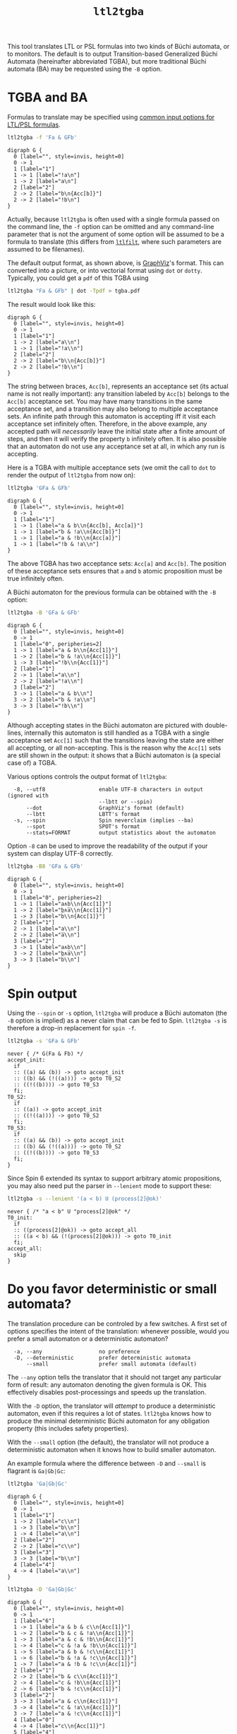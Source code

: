 #+TITLE: =ltl2tgba=
#+EMAIL spot@lrde.epita.fr
#+OPTIONS: H:2 num:nil toc:t
#+LINK_UP: file:tools.html

This tool translates LTL or PSL formulas into two kinds of Büchi
automata, or to monitors.  The default is to output Transition-based
Generalized Büchi Automata (hereinafter abbreviated TGBA), but more
traditional Büchi automata (BA) may be requested using the =-B=
option.

* TGBA and BA

Formulas to translate may be specified using [[file:ioltl.org][common input options for
LTL/PSL formulas]].

#+BEGIN_SRC sh :results verbatim :exports both
ltl2tgba -f 'Fa & GFb'
#+END_SRC
#+RESULTS:
#+begin_example
digraph G {
  0 [label="", style=invis, height=0]
  0 -> 1
  1 [label="1"]
  1 -> 1 [label="!a\n"]
  1 -> 2 [label="a\n"]
  2 [label="2"]
  2 -> 2 [label="b\n{Acc[b]}"]
  2 -> 2 [label="!b\n"]
}
#+end_example

Actually, because =ltl2tgba= is often used with a single formula
passed on the command line, the =-f= option can be omitted and any
command-line parameter that is not the argument of some option will be
assumed to be a formula to translate (this differs from [[file:ltlfilt.org][=ltlfilt=]],
where such parameters are assumed to be filenames).

The default output format, as shown above, is [[http://http://www.graphviz.org/][GraphViz]]'s format.  This
can converted into a picture, or into vectorial format using =dot= or
=dotty=.  Typically, you could get a =pdf= of this TGBA using
#+BEGIN_SRC sh :results verbatim :exports code
ltl2tgba "Fa & GFb" | dot -Tpdf > tgba.pdf
#+END_SRC
#+RESULTS:

The result would look like this:
#+NAME: dotex
#+BEGIN_SRC sh :results verbatim :exports none
ltl2tgba "Fa & GFb" | sed 's/\\/\\\\/'
#+END_SRC
#+RESULTS: dotex
#+begin_example
digraph G {
  0 [label="", style=invis, height=0]
  0 -> 1
  1 [label="1"]
  1 -> 2 [label="a\\n"]
  1 -> 1 [label="!a\\n"]
  2 [label="2"]
  2 -> 2 [label="b\\n{Acc[b]}"]
  2 -> 2 [label="!b\\n"]
}
#+end_example

#+BEGIN_SRC dot :file dotex.png :cmdline -Tpng :var txt=dotex :exports results
$txt
#+END_SRC

#+RESULTS:
[[file:dotex.png]]

The string between braces, =Acc[b]=, represents an acceptance set (its
actual name is not really important): any transition labeled by
=Acc[b]= belongs to the =Acc[b]= acceptance set.  You may have many
transitions in the same acceptance set, and a transition may also
belong to multiple acceptance sets.  An infinite path through this
automaton is accepting iff it visit each acceptance set infinitely
often.  Therefore, in the above example, any accepted path will
/necessarily/ leave the initial state after a finite amount of steps,
and then it will verify the property =b= infinitely often.  It is also
possible that an automaton do not use any acceptance set at all, in
which any run is accepting.

Here is a TGBA with multiple acceptance sets (we omit the call to
=dot= to render the output of =ltl2tgba= from now on):

#+BEGIN_SRC sh :results verbatim :exports code
ltl2tgba 'GFa & GFb'
#+END_SRC
#+RESULTS:
: digraph G {
:   0 [label="", style=invis, height=0]
:   0 -> 1
:   1 [label="1"]
:   1 -> 1 [label="a & b\n{Acc[b], Acc[a]}"]
:   1 -> 1 [label="b & !a\n{Acc[b]}"]
:   1 -> 1 [label="a & !b\n{Acc[a]}"]
:   1 -> 1 [label="!b & !a\n"]
: }

#+NAME: dotex2
#+BEGIN_SRC sh :results verbatim :exports none
ltl2tgba "GFa & GFb" | sed 's/\\/\\\\/'
#+END_SRC
#+RESULTS: dotex2
: digraph G {
:   0 [label="", style=invis, height=0]
:   0 -> 1
:   1 [label="1"]
:   1 -> 1 [label="a & b\\n{Acc[b], Acc[a]}"]
:   1 -> 1 [label="b & !a\\n{Acc[b]}"]
:   1 -> 1 [label="a & !b\\n{Acc[a]}"]
:   1 -> 1 [label="!b & !a\\n"]
: }

#+BEGIN_SRC dot :file dotex2.png :cmdline -Tpng :var txt=dotex2 :exports results
$txt
#+END_SRC
#+RESULTS:
[[file:dotex2.png]]

The above TGBA has two acceptance sets: =Acc[a]= and =Acc[b]=.
The position of these acceptance sets ensures that =a= and =b= atomic
proposition must be true infinitely often.

A Büchi automaton for the previous formula can be obtained with the
=-B= option:

#+BEGIN_SRC sh :results verbatim :exports code
ltl2tgba -B 'GFa & GFb'
#+END_SRC
#+RESULTS:
#+begin_example
digraph G {
  0 [label="", style=invis, height=0]
  0 -> 1
  1 [label="0", peripheries=2]
  1 -> 1 [label="a & b\n{Acc[1]}"]
  1 -> 2 [label="b & !a\n{Acc[1]}"]
  1 -> 3 [label="!b\n{Acc[1]}"]
  2 [label="1"]
  2 -> 1 [label="a\n"]
  2 -> 2 [label="!a\n"]
  3 [label="2"]
  3 -> 1 [label="a & b\n"]
  3 -> 2 [label="b & !a\n"]
  3 -> 3 [label="!b\n"]
}
#+end_example

#+NAME: dotex2ba
#+BEGIN_SRC sh :results verbatim :exports none
ltl2tgba -B 'GFa & GFb' | sed 's/\\/\\\\/'
#+END_SRC
#+RESULTS: dotex2ba
#+begin_example
digraph G {
  0 [label="", style=invis, height=0]
  0 -> 1
  1 [label="0", peripheries=2]
  1 -> 1 [label="a & b\\n{Acc[1]}"]
  1 -> 2 [label="b & !a\\n{Acc[1]}"]
  1 -> 3 [label="!b\\n{Acc[1]}"]
  2 [label="1"]
  2 -> 1 [label="a\\n"]
  2 -> 2 [label="!a\\n"]
  3 [label="2"]
  3 -> 1 [label="a & b\\n"]
  3 -> 2 [label="b & !a\\n"]
  3 -> 3 [label="!b\\n"]
}
#+end_example

#+BEGIN_SRC dot :file dotex2ba.png :cmdline -Tpng :var txt=dotex2ba :exports results
$txt
#+END_SRC
#+RESULTS:
[[file:dotex2ba.png]]

Although accepting states in the Büchi automaton are pictured with
double-lines, internally this automaton is still handled as a TGBA
with a single acceptance set =Acc[1]= such that the transitions
leaving the state are either all accepting, or all non-accepting.
This is the reason why the =Acc[1]= sets are still shown in the
output: it shows that a Büchi automaton is (a special case of) a TGBA.

Various options controls the output format of =ltl2tgba=:

#+BEGIN_SRC sh :results verbatim :exports results
ltl2tgba --help | sed -n '/Output format:/,/^$/p' | sed '1d;$d'
#+END_SRC
#+RESULTS:
:   -8, --utf8                 enable UTF-8 characters in output (ignored with
:                              --lbtt or --spin)
:       --dot                  GraphViz's format (default)
:       --lbtt                 LBTT's format
:   -s, --spin                 Spin neverclaim (implies --ba)
:       --spot                 SPOT's format
:       --stats=FORMAT         output statistics about the automaton


Option =-8= can be used to improve the readability of the output
if your system can display UTF-8 correctly.

#+BEGIN_SRC sh :results verbatim :exports code
ltl2tgba -B8 'GFa & GFb'
#+END_SRC
#+RESULTS:
#+begin_example
digraph G {
  0 [label="", style=invis, height=0]
  0 -> 1
  1 [label="0", peripheries=2]
  1 -> 1 [label="a∧b\n{Acc[1]}"]
  1 -> 2 [label="b∧a̅\n{Acc[1]}"]
  1 -> 3 [label="b̅\n{Acc[1]}"]
  2 [label="1"]
  2 -> 1 [label="a\n"]
  2 -> 2 [label="a̅\n"]
  3 [label="2"]
  3 -> 1 [label="a∧b\n"]
  3 -> 2 [label="b∧a̅\n"]
  3 -> 3 [label="b̅\n"]
}
#+end_example

#+NAME: dotex2ba8
#+BEGIN_SRC sh :results verbatim :exports none
ltl2tgba -B8 "GFa & GFb" | sed 's/\\/\\\\/'
#+END_SRC
#+RESULTS: dotex2ba8
#+begin_example
digraph G {
  0 [label="", style=invis, height=0]
  0 -> 1
  1 [label="0", peripheries=2]
  1 -> 1 [label="a∧b\\n{Acc[1]}"]
  1 -> 2 [label="b∧a̅\\n{Acc[1]}"]
  1 -> 3 [label="b̅\\n{Acc[1]}"]
  2 [label="1"]
  2 -> 1 [label="a\\n"]
  2 -> 2 [label="a̅\\n"]
  3 [label="2"]
  3 -> 1 [label="a∧b\\n"]
  3 -> 2 [label="b∧a̅\\n"]
  3 -> 3 [label="b̅\\n"]
}
#+end_example

#+BEGIN_SRC dot :file dotex2ba8.png :cmdline -Tpng :var txt=dotex2ba8 :exports results
$txt
#+END_SRC
#+RESULTS:
[[file:dotex2ba8.png]]

* Spin output

Using the =--spin= or =-s= option, =ltl2tgba= will produce a Büchi automaton
(the =-B= option is implied) as a never claim that can be fed to Spin.
=ltl2tgba -s= is therefore a drop-in replacement for =spin -f=.


#+BEGIN_SRC sh :results verbatim :exports both
ltl2tgba -s 'GFa & GFb'
#+END_SRC
#+RESULTS:
#+begin_example
never { /* G(Fa & Fb) */
accept_init:
  if
  :: ((a) && (b)) -> goto accept_init
  :: ((b) && (!((a)))) -> goto T0_S2
  :: ((!((b)))) -> goto T0_S3
  fi;
T0_S2:
  if
  :: ((a)) -> goto accept_init
  :: ((!((a)))) -> goto T0_S2
  fi;
T0_S3:
  if
  :: ((a) && (b)) -> goto accept_init
  :: ((b) && (!((a)))) -> goto T0_S2
  :: ((!((b)))) -> goto T0_S3
  fi;
}
#+end_example

Since Spin 6 extended its syntax to support arbitrary atomic
propositions, you may also need put the parser in =--lenient= mode to
support these:

#+BEGIN_SRC sh :results verbatim :exports both
ltl2tgba -s --lenient '(a < b) U (process[2]@ok)'
#+END_SRC
#+RESULTS:
: never { /* "a < b" U "process[2]@ok" */
: T0_init:
:   if
:   :: ((process[2]@ok)) -> goto accept_all
:   :: ((a < b) && (!(process[2]@ok))) -> goto T0_init
:   fi;
: accept_all:
:   skip
: }


* Do you favor deterministic or small automata?

The translation procedure can be controled by a few switches.  A first
set of options specifies the intent of the translation: whenever
possible, would you prefer a small automaton or a deterministic
automaton?

#+BEGIN_SRC sh :results verbatim :exports results
ltl2tgba --help | sed -n '/Translation intent:/,/^$/p' | sed '1d;$d'
#+END_SRC
#+RESULTS:
:   -a, --any                  no preference
:   -D, --deterministic        prefer deterministic automata
:       --small                prefer small automata (default)

The =--any= option tells the translator that it should not target any
particular form of result: any automaton denoting the given formula is
OK.  This effectively disables post-processings and speeds up the
translation.

With the =-D= option, the translator will /attempt/ to produce a
deterministic automaton, even if this requires a lot of states.  =ltl2tgba=
knows how to produce the minimal deterministic Büchi automaton for
any obligation property (this includes safety properties).

With the =--small= option (the default), the translator will not
produce a deterministic automaton when it knows how to build smaller
automaton.

An example formula where the difference between =-D= and =--small= is
flagrant is =Ga|Gb|Gc=:

#+BEGIN_SRC sh :results verbatim :exports code
ltl2tgba 'Ga|Gb|Gc'
#+END_SRC
#+RESULTS:
#+begin_example
digraph G {
  0 [label="", style=invis, height=0]
  0 -> 1
  1 [label="1"]
  1 -> 2 [label="b\n"]
  1 -> 3 [label="c\n"]
  1 -> 4 [label="a\n"]
  2 [label="2"]
  2 -> 2 [label="b\n"]
  3 [label="3"]
  3 -> 3 [label="c\n"]
  4 [label="4"]
  4 -> 4 [label="a\n"]
}
#+end_example

#+NAME: gagbgc1
#+BEGIN_SRC sh :results verbatim :exports none
ltl2tgba "Ga|Gb|Gc" | sed 's/\\/\\\\/'
#+END_SRC
#+RESULTS: gagbgc1
#+begin_example
digraph G {
  0 [label="", style=invis, height=0]
  0 -> 1
  1 [label="1"]
  1 -> 2 [label="c\\n"]
  1 -> 3 [label="b\\n"]
  1 -> 4 [label="a\\n"]
  2 [label="2"]
  2 -> 2 [label="c\\n"]
  3 [label="3"]
  3 -> 3 [label="b\\n"]
  4 [label="4"]
  4 -> 4 [label="a\\n"]
}
#+end_example

#+BEGIN_SRC dot :file gagbgc1.png :cmdline -Tpng :var txt=gagbgc1 :exports results
$txt
#+END_SRC
#+RESULTS:
[[file:gagbgc1.png]]

#+BEGIN_SRC sh :results verbatim :exports code
ltl2tgba -D 'Ga|Gb|Gc'
#+END_SRC
#+RESULTS:
#+begin_example
digraph G {
  0 [label="", style=invis, height=0]
  0 -> 1
  1 [label="6"]
  1 -> 1 [label="a & b & c\n{Acc[1]}"]
  1 -> 2 [label="b & c & !a\n{Acc[1]}"]
  1 -> 3 [label="a & c & !b\n{Acc[1]}"]
  1 -> 4 [label="c & !a & !b\n{Acc[1]}"]
  1 -> 5 [label="a & b & !c\n{Acc[1]}"]
  1 -> 6 [label="b & !a & !c\n{Acc[1]}"]
  1 -> 7 [label="a & !b & !c\n{Acc[1]}"]
  2 [label="2"]
  2 -> 2 [label="b & c\n{Acc[1]}"]
  2 -> 4 [label="c & !b\n{Acc[1]}"]
  2 -> 6 [label="b & !c\n{Acc[1]}"]
  3 [label="4"]
  3 -> 3 [label="a & c\n{Acc[1]}"]
  3 -> 4 [label="c & !a\n{Acc[1]}"]
  3 -> 7 [label="a & !c\n{Acc[1]}"]
  4 [label="1"]
  4 -> 4 [label="c\n{Acc[1]}"]
  5 [label="5"]
  5 -> 5 [label="a & b\n{Acc[1]}"]
  5 -> 6 [label="b & !a\n{Acc[1]}"]
  5 -> 7 [label="a & !b\n{Acc[1]}"]
  6 [label="3"]
  6 -> 6 [label="b\n{Acc[1]}"]
  7 [label="0"]
  7 -> 7 [label="a\n{Acc[1]}"]
}
#+end_example

#+NAME: gagbgc2
#+BEGIN_SRC sh :results verbatim :exports none
ltl2tgba -D 'Ga|Gb|Gc' | sed 's/\\/\\\\/'
#+END_SRC
#+RESULTS: gagbgc2
#+begin_example
digraph G {
  0 [label="", style=invis, height=0]
  0 -> 1
  1 [label="6"]
  1 -> 1 [label="a & b & c\\n{Acc[1]}"]
  1 -> 2 [label="b & c & !a\\n{Acc[1]}"]
  1 -> 3 [label="a & c & !b\\n{Acc[1]}"]
  1 -> 4 [label="c & !a & !b\\n{Acc[1]}"]
  1 -> 5 [label="a & b & !c\\n{Acc[1]}"]
  1 -> 6 [label="b & !a & !c\\n{Acc[1]}"]
  1 -> 7 [label="a & !b & !c\\n{Acc[1]}"]
  2 [label="1"]
  2 -> 2 [label="b & c\\n{Acc[1]}"]
  2 -> 4 [label="c & !b\\n{Acc[1]}"]
  2 -> 6 [label="b & !c\\n{Acc[1]}"]
  3 [label="2"]
  3 -> 3 [label="a & c\\n{Acc[1]}"]
  3 -> 4 [label="c & !a\\n{Acc[1]}"]
  3 -> 7 [label="a & !c\\n{Acc[1]}"]
  4 [label="0"]
  4 -> 4 [label="c\\n{Acc[1]}"]
  5 [label="4"]
  5 -> 5 [label="a & b\\n{Acc[1]}"]
  5 -> 6 [label="b & !a\\n{Acc[1]}"]
  5 -> 7 [label="a & !b\\n{Acc[1]}"]
  6 [label="3"]
  6 -> 6 [label="b\\n{Acc[1]}"]
  7 [label="5"]
  7 -> 7 [label="a\\n{Acc[1]}"]
}
#+end_example

#+BEGIN_SRC dot :file gagbgc2.png :cmdline -Tpng :var txt=gagbgc2 :exports results
$txt
#+END_SRC
#+RESULTS:
[[file:gagbgc2.png]]

You can augment the number of terms in the disjunction to magnify the
difference.  For N terms, the =--small= automaton has N+1 states,
while the =--deterministic= automaton needs 2^N-1 states.

A last parameter that can be used to tune the translation is the amount
of pre- and post-processing performed.  These two steps can be adjusted
via a common set of switches:
#+BEGIN_SRC sh :results verbatim :exports results
ltl2tgba --help | sed -n '/Optimization level:/,/^$/p' | sed '1d;$d'
#+END_SRC
#+RESULTS:
:       --high                 all available optimizations (slow, default)
:       --low                  minimal optimizations (fast)
:       --medium               moderate optimizations

Pre-processings are rewritings done on the LTL formulas, usually to
reduce its size, but mainly to put it in a form that will help the
translator (for instance =F(a|b)= is easier to translate than
=F(a)|F(b)=).  At =--low= level, only simple syntactic rewritings are
performed.  At =--medium= level, additional simplifications based on
syntactic implications are performed.  At =--high= level, language
containment is used instead of syntactic implications.

Post-processings are cleanups and simplifications of the automaton
produced by the core translator.  The algorithms used during post-processing
are
- SCC filtering: removing useless strongly connected components,
  and useless acceptance sets.
- direct simulation: merge states based on suffix inclusion.
- iterated simulations: merge states based on suffix inclusion,
  or prefix inclusion, in a loop.
- WDBA minimization: determinize and minimize automata representing
  obligation properties.
- degeneralization: convert a TGBA into a BA

The chaining of these various algorithms depends on the selected
combination of optimization level (=--low=, =--medium=, =--high=),
translation intent (=--small=, =--deterministic=) and type of
automaton desired (=--tgba=, =--ba=).

A notable configuration is =--any --low=, which will produce a TGBA as
fast as possible.  In this case, post-processing is disabled, and only
syntactic rewritings are performed.  This can be used for
satisfiability checking, although in this context even building an
automaton is overkill (you only need an accepted run).

Finally, it should be noted that the default optimization options
(=--small --high=) are usually overkill.  =--low= will produce good
automata most of the time.  Most of pattern formulas of [[file:genltl.org][=genltl=]] will
be efficiently translated in this configuration (meaning that =--small
--high= will not produce a better automaton).  If you are planning to
generate automata for large family of pattern formulas, it makes sense
to experiment with the different settings on a small version of the
pattern, and select the lowest setting that satisfies your
expectations.

* Translating multiple formulas for statistics

If multiple formulas are given to =ltl2tgba=, the corresponding
automata will be output one after the other.  This is not very
convenient, since most of these output formats are not designed to
represent multiple automata, and tools like =dot= will only display
the first one.

One situation where passing many formulas to =ltl2tgba= is useful is
in combination with the =--stats=FORMAT= option.  This option will
output statistics about the translated automata instead of the
automata themselves.  The =FORMAT= string should indicate which
statistics should be output, and how they should be output using the
following sequence of characters (other characters are output as-is):

#+BEGIN_SRC sh :results verbatim :exports results
ltl2tgba --help | sed -n '/^ *%/p'
#+END_SRC
#+RESULTS:
:   %%                         a single %
:   %a                         number of acceptance sets
:   %d                         1 if the automaton is deterministic, 0 otherwise
:   %e                         number of edges
:   %f                         the formula, in Spot's syntax
:   %n                         number of nondeterministic states
:   %s                         number of states
:   %S                         number of SCCs
:   %t                         number of transitions

For instance we can study the size of the automata generated for the
right-nested =U= formulas as follows:

#+BEGIN_SRC sh :results verbatim :exports both
genltl --u-right=1..8 | ltl2tgba -F - --stats '%s states and %e edges for "%f"'
#+END_SRC
#+RESULTS:
: 2 states and 2 edges for "p1"
: 2 states and 3 edges for "p1 U p2"
: 3 states and 6 edges for "p1 U (p2 U p3)"
: 4 states and 10 edges for "p1 U (p2 U (p3 U p4))"
: 5 states and 15 edges for "p1 U (p2 U (p3 U (p4 U p5)))"
: 6 states and 21 edges for "p1 U (p2 U (p3 U (p4 U (p5 U p6))))"
: 7 states and 28 edges for "p1 U (p2 U (p3 U (p4 U (p5 U (p6 U p7)))))"
: 8 states and 36 edges for "p1 U (p2 U (p3 U (p4 U (p5 U (p6 U (p7 U p8))))))"

Here =-F -= means that formulas should be read from the standard input.

When computing the size of an automaton, we distinguish /transitions/
and /edges/.  An edge between two states is labeled by a Boolean
formula and may in fact represent several transitions labeled by
compatible Boolean assignment.

For instance if the atomic propositions are =x= and =y=, an edge labeled
by the formula =!x= actually represents two transitions labeled respectively
with =!x&y= and =!x&!y=.

Two automata with the same structures (states and edges) but differing
labels, may have a different count of transitions, e.g., if one has
more restricted labels.

* Building Monitors

In addition to TGBA and BA, =ltl2tgba= can output /monitor/ using the
=-M= option.  These are finite automata that accept all prefixes of a
formula.  The idea is that you can use these automata to monitor a
system as it is running, and report a violation as soon as no
compatible outgoing transition exist.

=ltl2tgba -M= may output non-deterministic monitors while =ltl2tgba
-MD= (short for =--monitor --deterministic=) will output the minimal
deterministic monitor for the given formula.

#+BEGIN_SRC sh :results verbatim :exports code
ltl2tgba -M '(Xa & Fb) | Gc'
#+END_SRC
#+RESULTS:
#+begin_example
digraph G {
  0 [label="", style=invis, height=0]
  0 -> 1
  1 [label="1", peripheries=2]
  1 -> 2 [label="1\n"]
  1 -> 3 [label="c\n"]
  2 [label="2", peripheries=2]
  2 -> 4 [label="a\n"]
  3 [label="3", peripheries=2]
  3 -> 3 [label="c\n"]
  4 [label="4", peripheries=2]
  4 -> 4 [label="1\n"]
}
#+end_example
#+NAME: monitor1
#+BEGIN_SRC sh :results verbatim :exports none
ltl2tgba -M '(Xa & Fb) | Gc' | sed 's/\\/\\\\/'
#+END_SRC

#+RESULTS: monitor1
#+begin_example
digraph G {
  0 [label="", style=invis, height=0]
  0 -> 1
  1 [label="1", peripheries=2]
  1 -> 2 [label="1\\n"]
  1 -> 3 [label="c\\n"]
  2 [label="2", peripheries=2]
  2 -> 4 [label="a\\n"]
  3 [label="3", peripheries=2]
  3 -> 3 [label="c\\n"]
  4 [label="4", peripheries=2]
  4 -> 4 [label="1\\n"]
}
#+end_example

#+BEGIN_SRC dot :file monitor1.png :cmdline -Tpng :var txt=monitor1 :exports results
$txt
#+END_SRC

#+RESULTS:
[[file:monitor1.png]]

#+BEGIN_SRC sh :results verbatim :exports code
ltl2tgba -M '(Xa & Fb) | Gc'
#+END_SRC
#+RESULTS:
#+begin_example
digraph G {
  0 [label="", style=invis, height=0]
  0 -> 1
  1 [label="1", peripheries=2]
  1 -> 2 [label="1\n"]
  1 -> 3 [label="c\n"]
  2 [label="2", peripheries=2]
  2 -> 4 [label="a\n"]
  3 [label="3", peripheries=2]
  3 -> 3 [label="c\n"]
  4 [label="4", peripheries=2]
  4 -> 4 [label="1\n"]
}
#+end_example
#+NAME: monitor2
#+BEGIN_SRC sh :results verbatim :exports none
ltl2tgba -MD '(Xa & Fb) | Gc' | sed 's/\\/\\\\/'
#+END_SRC

#+RESULTS: monitor2
#+begin_example
digraph G {
  0 [label="", style=invis, height=0]
  0 -> 1
  1 [label="1", peripheries=2]
  1 -> 2 [label="c\\n"]
  1 -> 3 [label="!c\\n"]
  2 [label="4", peripheries=2]
  2 -> 4 [label="a\\n"]
  2 -> 5 [label="c & !a\\n"]
  3 [label="3", peripheries=2]
  3 -> 4 [label="a\\n"]
  4 [label="2", peripheries=2]
  4 -> 4 [label="1\\n"]
  5 [label="0", peripheries=2]
  5 -> 5 [label="c\\n"]
}
#+end_example

#+BEGIN_SRC dot :file monitor2.png :cmdline -Tpng :var txt=monitor2 :exports results
$txt
#+END_SRC

#+RESULTS:
[[file:monitor2.png]]

Because they accept all finite executions that could be extended to
match the formula, monitor cannot be used to check for eventualities
such as =F(a)=.  Any finite execution can be extended to match =F(a)=.

#  LocalWords:  ltl tgba num toc PSL Büchi automata SRC GFb invis Acc
#  LocalWords:  ltlfilt filenames GraphViz vectorial pdf Tpdf dotex
#  LocalWords:  sed png cmdline Tpng txt iff GFa ba utf UTF lbtt Fb
#  LocalWords:  GraphViz's LBTT's neverclaim SPOT's init goto fi Gb
#  LocalWords:  controled Gc gagbgc disjunction pre rewritings SCC Xa
#  LocalWords:  WDBA determinize degeneralization satisfiability SCCs
#  LocalWords:  genltl nondeterministic eval setenv concat getenv
#  LocalWords:  setq
